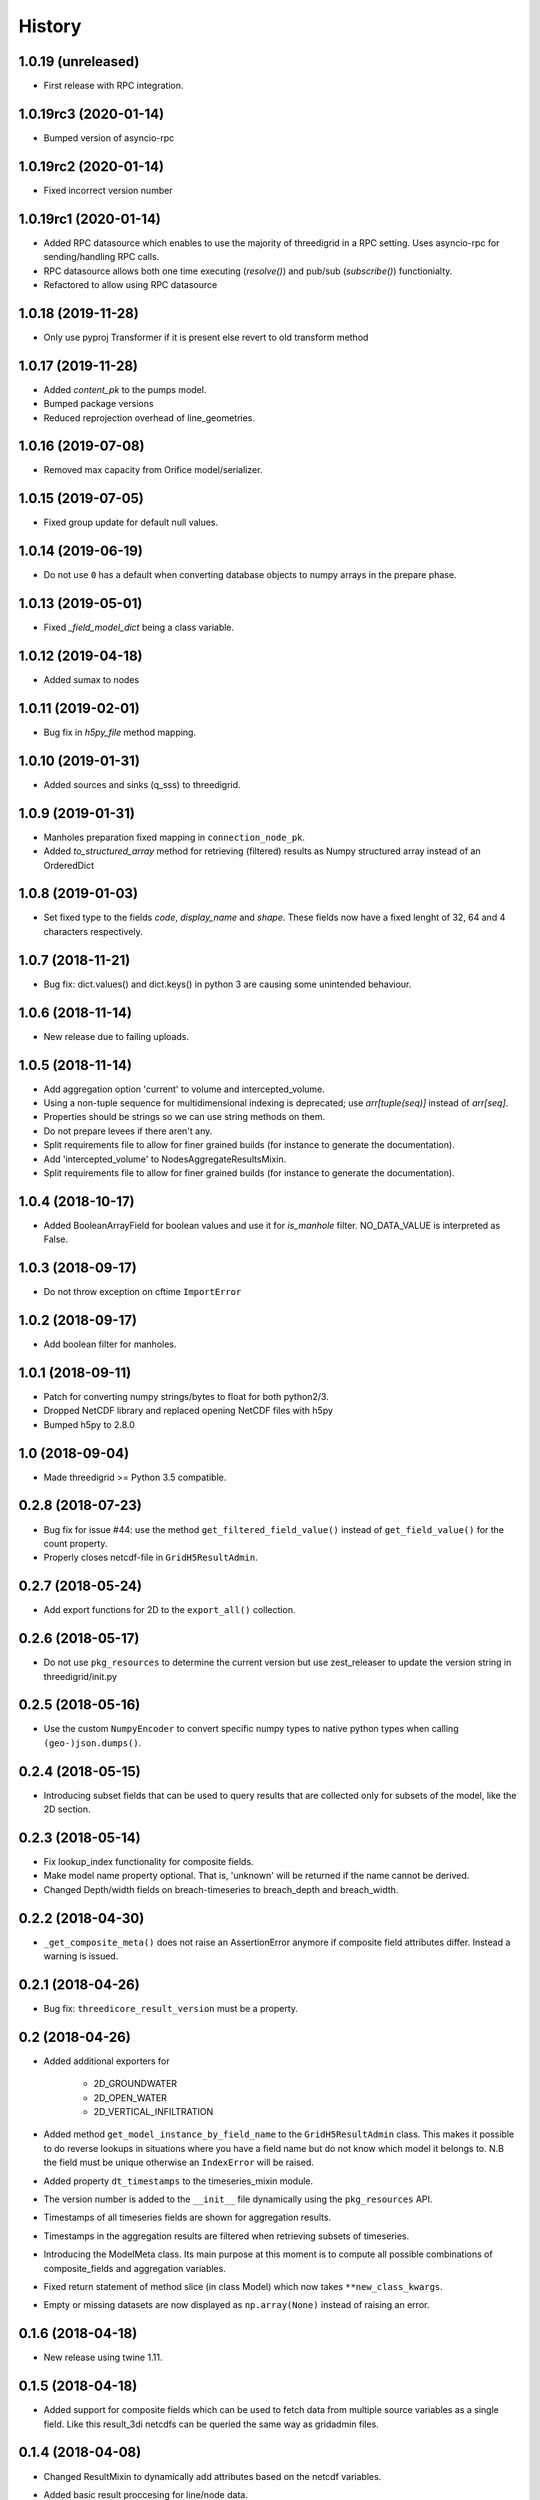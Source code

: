 History
=======

1.0.19 (unreleased)
-------------------

- First release with RPC integration.


1.0.19rc3 (2020-01-14)
----------------------

- Bumped version of asyncio-rpc


1.0.19rc2 (2020-01-14)
----------------------

- Fixed incorrect version number


1.0.19rc1 (2020-01-14)
----------------------

- Added RPC datasource which enables to use the majority of
  threedigrid in a RPC setting. Uses asyncio-rpc for
  sending/handling RPC calls.

- RPC datasource allows both one time executing (`resolve()`) and pub/sub
  (`subscribe()`) functionialty.

- Refactored to allow using RPC datasource

1.0.18 (2019-11-28)
-------------------

- Only use pyproj Transformer if it is present
  else revert to old transform method


1.0.17 (2019-11-28)
-------------------

- Added `content_pk` to the pumps model.

- Bumped package versions

- Reduced reprojection overhead of line_geometries.


1.0.16 (2019-07-08)
-------------------

- Removed max capacity from Orifice model/serializer.


1.0.15 (2019-07-05)
-------------------

- Fixed group update for default null values.


1.0.14 (2019-06-19)
-------------------

- Do not use ``0`` has a default when converting database objects to numpy
  arrays in the prepare phase.


1.0.13 (2019-05-01)
-------------------

- Fixed `_field_model_dict` being a class variable.


1.0.12 (2019-04-18)
-------------------

- Added sumax to nodes


1.0.11 (2019-02-01)
-------------------

- Bug fix in `h5py_file` method mapping.


1.0.10 (2019-01-31)
-------------------

- Added sources and sinks (q_sss) to threedigrid.


1.0.9 (2019-01-31)
------------------

- Manholes preparation fixed mapping in ``connection_node_pk``.

- Added `to_structured_array` method for retrieving (filtered) results
  as Numpy structured array instead of an OrderedDict


1.0.8 (2019-01-03)
------------------

- Set fixed type to the fields `code`, `display_name` and `shape`. These fields
  now have a fixed lenght of 32, 64 and 4 characters respectively.


1.0.7 (2018-11-21)
------------------

- Bug fix: dict.values() and dict.keys() in python 3 are causing some
  unintended behaviour.


1.0.6 (2018-11-14)
------------------

- New release due to failing uploads.


1.0.5 (2018-11-14)
------------------

- Add aggregation option 'current' to volume and intercepted_volume.

- Using a non-tuple sequence for multidimensional indexing is deprecated; use
  `arr[tuple(seq)]` instead of `arr[seq]`.

- Properties should be strings so we can use string methods on them.

- Do not prepare levees if there aren't any.

- Split requirements file to allow for finer grained builds (for instance to
  generate the documentation).

- Add 'intercepted_volume' to NodesAggregateResultsMixin.

- Split requirements file to allow for finer grained builds (for instance to
  generate the documentation).


1.0.4 (2018-10-17)
------------------

- Added BooleanArrayField for boolean values and use it for `is_manhole` filter.
  NO_DATA_VALUE is interpreted as False.


1.0.3 (2018-09-17)
------------------

- Do not throw exception on cftime ``ImportError``


1.0.2 (2018-09-17)
------------------

- Add boolean filter for manholes.


1.0.1 (2018-09-11)
------------------

- Patch for converting numpy strings/bytes to float for both python2/3.

- Dropped NetCDF library and replaced opening NetCDF files with h5py

- Bumped h5py to 2.8.0


1.0 (2018-09-04)
----------------

- Made threedigrid >= Python 3.5 compatible.


0.2.8 (2018-07-23)
------------------

- Bug fix for issue #44: use the method ``get_filtered_field_value()`` instead
  of ``get_field_value()`` for the count property.

- Properly closes netcdf-file in ``GridH5ResultAdmin``.


0.2.7 (2018-05-24)
------------------

- Add export functions for 2D to the ``export_all()`` collection.


0.2.6 (2018-05-17)
------------------

- Do not use ``pkg_resources`` to determine the current version but use
  zest_releaser to update the version string in threedigrid/init.py


0.2.5 (2018-05-16)
------------------

- Use the custom ``NumpyEncoder`` to convert specific numpy types to native
  python types when calling ``(geo-)json.dumps()``.


0.2.4 (2018-05-15)
------------------

- Introducing subset fields that can be used to query results that are collected
  only for subsets of the model, like the 2D section.


0.2.3 (2018-05-14)
------------------

- Fix lookup_index functionality for composite fields.

- Make model name property optional. That is, 'unknown' will be returned if the
  name cannot be derived.

- Changed Depth/width fields on breach-timeseries to breach_depth and breach_width.

0.2.2 (2018-04-30)
------------------

- ``_get_composite_meta()`` does not raise an AssertionError anymore if
  composite field attributes differ. Instead a warning is issued.


0.2.1 (2018-04-26)
------------------

- Bug fix: ``threedicore_result_version`` must be a property.


0.2 (2018-04-26)
----------------

- Added additional exporters for

    - 2D_GROUNDWATER
    - 2D_OPEN_WATER
    - 2D_VERTICAL_INFILTRATION

- Added method ``get_model_instance_by_field_name``  to the
  ``GridH5ResultAdmin`` class. This makes it possible to do reverse lookups
  in situations where you have a field name but do not know which model it
  belongs to. N.B the field must be unique otherwise an ``IndexError`` will
  be raised.

- Added property ``dt_timestamps`` to the timeseries_mixin module.

- The version number is added to the ``__init__`` file dynamically using the
  ``pkg_resources`` API.

- Timestamps of all timeseries fields are shown for aggregation results.

- Timestamps in the aggregation results are filtered when retrieving subsets of timeseries.

- Introducing the ModelMeta class. Its main purpose at this moment is to compute all
  possible combinations of composite_fields and aggregation variables.

- Fixed return statement of method slice (in class Model) which now takes
  ``**new_class_kwargs``.

- Empty or missing datasets are now displayed as ``np.array(None)`` instead of
  raising an error.

0.1.6 (2018-04-18)
------------------

- New release using twine 1.11.


0.1.5 (2018-04-18)
------------------

- Added support for composite fields which can be used to fetch data from
  multiple source variables as a single field. Like this
  result_3di netcdfs can be queried the same way as gridadmin files.

0.1.4 (2018-04-08)
------------------

- Changed ResultMixin to dynamically add attributes based on the netcdf
  variables.

- Added basic result proccesing for line/node data.

- The filter mask is computed only for array's affected and
  before applying it to all array's

- The 'only' filter works much faster because the filter mask
  is only applied on fields that are affected.

- The filter mask is cached on the line/node instance after getting
  the first value. You can thus do something like:

      queryset = gridadmin.lines.filter(kcu=2)
      ids = queryset.id
      line_coords = queryset.line_coords

  and the filter mask will only be computed once.

- Add click console scripts ``3digrid_explore`` and ``3digrid_export`` for
  quick overviews and data exports.

- Make ogr/gdal imports optional to avoid breaking parts of the documentation.

- Added documentation and setup for ``sphinx`` documentation pipeline.

- Use linear referencing for embedded channels to keep the original geometry
  intact when preparing line geometries for visualisation.

- Define extra's to make the standard threedigrid distribution as
  lightweight as possible.

- Convert strings in ``attrs`` to ``numpy.string_`` to fix crashes under
  Windows.

0.1.3 (2018-03-16)
------------------

- Remove property ``has_groundwater`` from ``GridH5Admin``.
  Should always be provided by the threedicore itself. Gives a warning for
  backwards compatibility.


0.1.2 (2018-03-12)
------------------

- Get model extent now always returns a bbox (minX, minY, maxX, maxY)

0.1.1 (2018-03-06)
------------------

- All imports are absolute.

- Added install info using pip.


0.1.0 (2018-03-05)
------------------

* First release with fullrelease.
